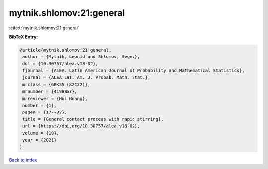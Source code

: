 mytnik.shlomov:21:general
=========================

:cite:t:`mytnik.shlomov:21:general`

**BibTeX Entry:**

.. code-block:: bibtex

   @article{mytnik.shlomov:21:general,
    author = {Mytnik, Leonid and Shlomov, Segev},
    doi = {10.30757/alea.v18-02},
    fjournal = {ALEA. Latin American Journal of Probability and Mathematical Statistics},
    journal = {ALEA Lat. Am. J. Probab. Math. Stat.},
    mrclass = {60K35 (82C22)},
    mrnumber = {4198867},
    mrreviewer = {Hui Huang},
    number = {1},
    pages = {17--33},
    title = {General contact process with rapid stirring},
    url = {https://doi.org/10.30757/alea.v18-02},
    volume = {18},
    year = {2021}
   }

`Back to index <../By-Cite-Keys.rst>`_
